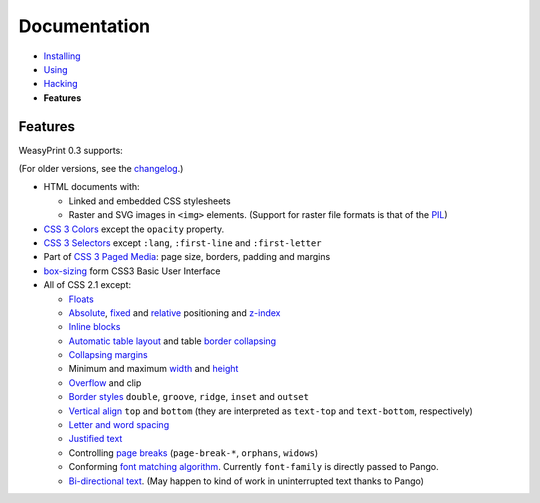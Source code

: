 Documentation
=============

* `Installing </install/>`_
* `Using </using/>`_
* `Hacking </hacking/>`_
* **Features**

Features
~~~~~~~~

WeasyPrint 0.3 supports:

(For older versions, see the changelog_.)

.. _changelog: https://github.com/Kozea/WeasyPrint/blob/master/CHANGES

* HTML documents with:

  * Linked and embedded CSS stylesheets
  * Raster and SVG images in ``<img>`` elements. (Support for raster file
    formats is that of the PIL_)

* `CSS 3 Colors`_ except the ``opacity`` property.
* `CSS 3 Selectors`_ except ``:lang``, ``:first-line`` and
  ``:first-letter``
* Part of `CSS 3 Paged Media`_: page size, borders, padding and margins
* `box-sizing`_ form CSS3 Basic User Interface
* All of CSS 2.1 except:

  * Floats_
  * Absolute_, fixed_ and relative_ positioning and z-index_
  * `Inline blocks`_
  * `Automatic table layout`_ and table `border collapsing`_
  * `Collapsing margins`_
  * Minimum and maximum width_ and height_
  * Overflow_ and clip
  * `Border styles`_ ``double``, ``groove``, ``ridge``, ``inset`` and ``outset``
  * `Vertical align`_ ``top`` and ``bottom`` (they are interpreted as
    ``text-top`` and ``text-bottom``, respectively)
  * `Letter and word spacing`_
  * `Justified text`_
  * Controlling `page breaks`_ (``page-break-*``, ``orphans``, ``widows``)
  * Conforming `font matching algorithm`_. Currently ``font-family``
    is directly passed to Pango.
  * `Bi-directional text`_. (May happen to kind of work in uninterrupted text
    thanks to Pango)

.. _PIL: http://www.pythonware.com/products/pil/
.. _CSS 3 Colors: http://www.w3.org/TR/css3-color/
.. _CSS 3 Selectors: http://www.w3.org/TR/css3-selectors/
.. _CSS 3 Paged Media: http://www.w3.org/TR/css3-page/
.. _box-sizing: http://www.w3.org/TR/css3-ui/#box-sizing
.. _Floats: http://www.w3.org/TR/CSS21/visuren.html#floats
.. _Absolute: http://www.w3.org/TR/CSS21/visuren.html#absolute-positioning
.. _fixed: http://www.w3.org/TR/CSS21/visuren.html#fixed-positioning
.. _z-index: http://www.w3.org/TR/CSS21/visuren.html#layers
.. _relative: http://www.w3.org/TR/CSS21/visuren.html#relative-positioning
.. _Automatic table layout: http://www.w3.org/TR/CSS21/tables.html#auto-table-layout
.. _Inline blocks: http://www.w3.org/TR/CSS21/visuren.html#value-def-inline-block
.. _border collapsing: http://www.w3.org/TR/CSS21/tables.html#collapsing-borders
.. _Collapsing margins: http://www.w3.org/TR/CSS21/box.html#collapsing-margins
.. _width: http://www.w3.org/TR/CSS21/visudet.html#min-max-widths
.. _height: http://www.w3.org/TR/CSS21/visudet.html#min-max-heights
.. _Overflow: http://www.w3.org/TR/CSS21/visufx.html#overflow-clipping
.. _Border styles: http://www.w3.org/TR/CSS21/box.html#border-style-properties
.. _Vertical align: http://www.w3.org/TR/CSS21/visudet.html#propdef-vertical-align
.. _Letter and word spacing: http://www.w3.org/TR/CSS21/text.html#spacing-props
.. _Justified text: http://www.w3.org/TR/CSS21/text.html#alignment-prop
.. _page breaks: http://www.w3.org/TR/CSS21/page.html#page-breaks
.. _font matching algorithm: http://www.w3.org/TR/CSS21/fonts.html#algorithm
.. _Bi-directional text: http://www.w3.org/TR/CSS21/visuren.html#direction

